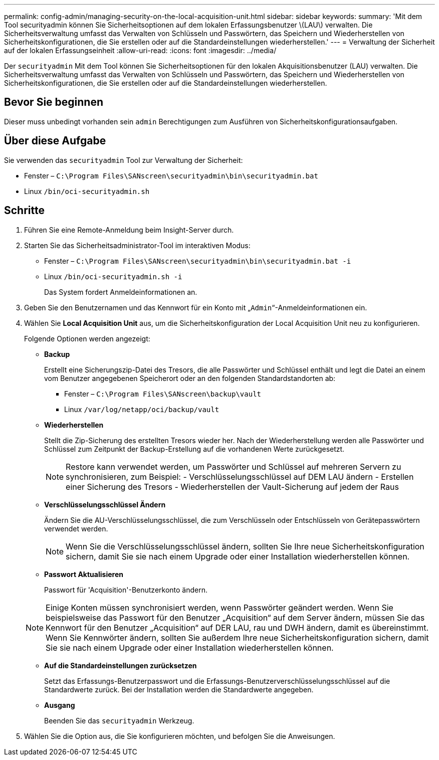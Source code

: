 ---
permalink: config-admin/managing-security-on-the-local-acquisition-unit.html 
sidebar: sidebar 
keywords:  
summary: 'Mit dem Tool securityadmin können Sie Sicherheitsoptionen auf dem lokalen Erfassungsbenutzer \(LAU\) verwalten. Die Sicherheitsverwaltung umfasst das Verwalten von Schlüsseln und Passwörtern, das Speichern und Wiederherstellen von Sicherheitskonfigurationen, die Sie erstellen oder auf die Standardeinstellungen wiederherstellen.' 
---
= Verwaltung der Sicherheit auf der lokalen Erfassungseinheit
:allow-uri-read: 
:icons: font
:imagesdir: ../media/


[role="lead"]
Der `securityadmin` Mit dem Tool können Sie Sicherheitsoptionen für den lokalen Akquisitionsbenutzer (LAU) verwalten. Die Sicherheitsverwaltung umfasst das Verwalten von Schlüsseln und Passwörtern, das Speichern und Wiederherstellen von Sicherheitskonfigurationen, die Sie erstellen oder auf die Standardeinstellungen wiederherstellen.



== Bevor Sie beginnen

Dieser muss unbedingt vorhanden sein `admin` Berechtigungen zum Ausführen von Sicherheitskonfigurationsaufgaben.



== Über diese Aufgabe

Sie verwenden das `securityadmin` Tool zur Verwaltung der Sicherheit:

* Fenster – `C:\Program Files\SANscreen\securityadmin\bin\securityadmin.bat`
* Linux `/bin/oci-securityadmin.sh`




== Schritte

. Führen Sie eine Remote-Anmeldung beim Insight-Server durch.
. Starten Sie das Sicherheitsadministrator-Tool im interaktiven Modus:
+
** Fenster – `C:\Program Files\SANscreen\securityadmin\bin\securityadmin.bat -i`
** Linux `/bin/oci-securityadmin.sh -i`
+
Das System fordert Anmeldeinformationen an.



. Geben Sie den Benutzernamen und das Kennwort für ein Konto mit „`Admin`“-Anmeldeinformationen ein.
. Wählen Sie *Local Acquisition Unit* aus, um die Sicherheitskonfiguration der Local Acquisition Unit neu zu konfigurieren.
+
Folgende Optionen werden angezeigt:

+
** *Backup*
+
Erstellt eine Sicherungszip-Datei des Tresors, die alle Passwörter und Schlüssel enthält und legt die Datei an einem vom Benutzer angegebenen Speicherort oder an den folgenden Standardstandorten ab:

+
*** Fenster – `C:\Program Files\SANscreen\backup\vault`
*** Linux `/var/log/netapp/oci/backup/vault`


** *Wiederherstellen*
+
Stellt die Zip-Sicherung des erstellten Tresors wieder her. Nach der Wiederherstellung werden alle Passwörter und Schlüssel zum Zeitpunkt der Backup-Erstellung auf die vorhandenen Werte zurückgesetzt.

+
[NOTE]
====
Restore kann verwendet werden, um Passwörter und Schlüssel auf mehreren Servern zu synchronisieren, zum Beispiel: - Verschlüsselungsschlüssel auf DEM LAU ändern - Erstellen einer Sicherung des Tresors - Wiederherstellen der Vault-Sicherung auf jedem der Raus

====
** *Verschlüsselungsschlüssel Ändern*
+
Ändern Sie die AU-Verschlüsselungsschlüssel, die zum Verschlüsseln oder Entschlüsseln von Gerätepasswörtern verwendet werden.

+
[NOTE]
====
Wenn Sie die Verschlüsselungsschlüssel ändern, sollten Sie Ihre neue Sicherheitskonfiguration sichern, damit Sie sie nach einem Upgrade oder einer Installation wiederherstellen können.

====
** *Passwort Aktualisieren*
+
Passwort für 'Acquisition'-Benutzerkonto ändern.

+
[NOTE]
====
Einige Konten müssen synchronisiert werden, wenn Passwörter geändert werden. Wenn Sie beispielsweise das Passwort für den Benutzer „Acquisition“ auf dem Server ändern, müssen Sie das Kennwort für den Benutzer „Acquisition“ auf DER LAU, rau und DWH ändern, damit es übereinstimmt. Wenn Sie Kennwörter ändern, sollten Sie außerdem Ihre neue Sicherheitskonfiguration sichern, damit Sie sie nach einem Upgrade oder einer Installation wiederherstellen können.

====
** *Auf die Standardeinstellungen zurücksetzen*
+
Setzt das Erfassungs-Benutzerpasswort und die Erfassungs-Benutzerverschlüsselungsschlüssel auf die Standardwerte zurück. Bei der Installation werden die Standardwerte angegeben.

** *Ausgang*
+
Beenden Sie das `securityadmin` Werkzeug.



. Wählen Sie die Option aus, die Sie konfigurieren möchten, und befolgen Sie die Anweisungen.

